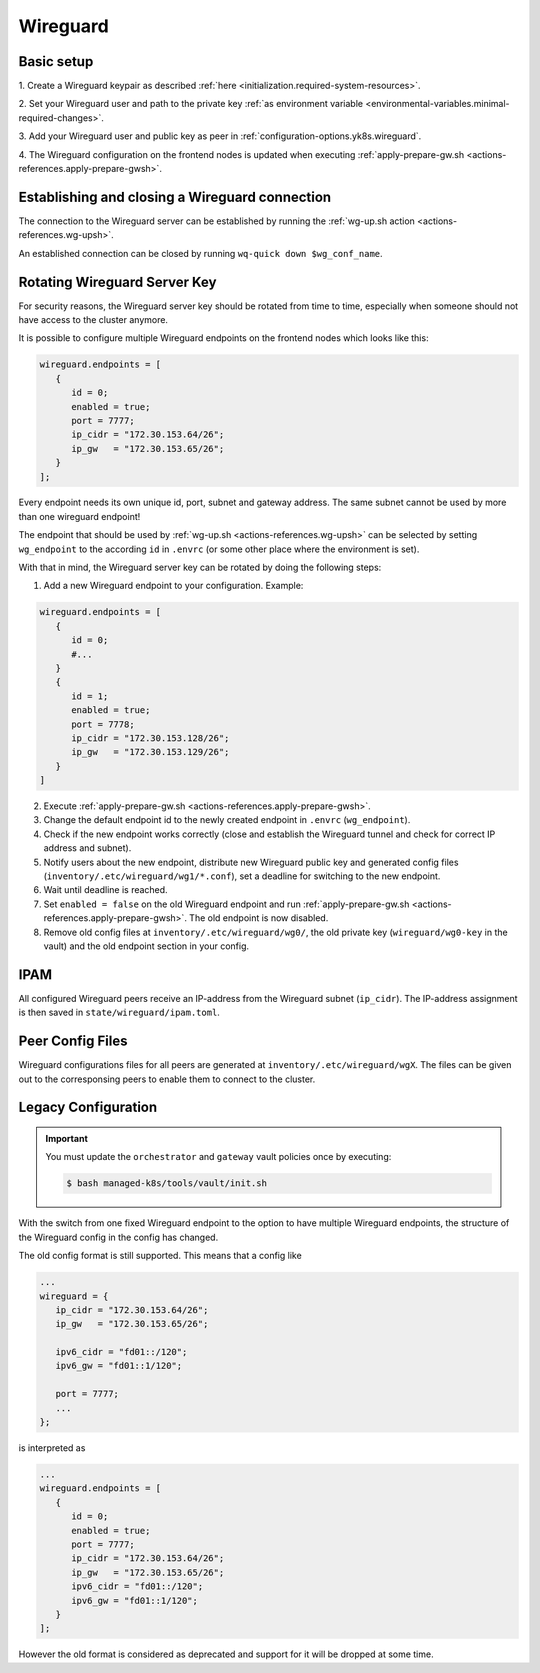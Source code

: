 Wireguard
=========

Basic setup
-----------

1. Create a Wireguard keypair as described
:ref:`here <initialization.required-system-resources>`.

2. Set your Wireguard user and path to the private key
:ref:`as environment variable <environmental-variables.minimal-required-changes>`.

3. Add your Wireguard user and public key as peer in
:ref:`configuration-options.yk8s.wireguard`.

4. The Wireguard configuration on the frontend nodes is updated when executing
:ref:`apply-prepare-gw.sh <actions-references.apply-prepare-gwsh>`.

Establishing and closing a Wireguard connection
-----------------------------------------------
The connection to the Wireguard server can be established by running the
:ref:`wg-up.sh action <actions-references.wg-upsh>`.

An established connection can be closed by running ``wq-quick down $wg_conf_name``.

Rotating Wireguard Server Key
-----------------------------
For security reasons, the Wireguard server key should be rotated from time to time,
especially when someone should not have access to the cluster anymore.

It is possible to configure multiple Wireguard endpoints on the frontend nodes which looks like this:

.. code:: nix

   wireguard.endpoints = [
      {
         id = 0;
         enabled = true;
         port = 7777;
         ip_cidr = "172.30.153.64/26";
         ip_gw   = "172.30.153.65/26";
      }
   ];

Every endpoint needs its own unique id, port, subnet and gateway address.
The same subnet cannot be used by more than one wireguard endpoint!

The endpoint that should be used by :ref:`wg-up.sh <actions-references.wg-upsh>` can be
selected by setting ``wg_endpoint`` to the according ``id`` in ``.envrc``
(or some other place where the environment is set).

With that in mind, the Wireguard server key can be rotated by doing the following steps:

1. Add a new Wireguard endpoint to your configuration. Example:

.. code:: nix

   wireguard.endpoints = [
      {
         id = 0;
         #...
      }
      {
         id = 1;
         enabled = true;
         port = 7778;
         ip_cidr = "172.30.153.128/26";
         ip_gw   = "172.30.153.129/26";
      }
   ]

2. Execute :ref:`apply-prepare-gw.sh <actions-references.apply-prepare-gwsh>`.

3. Change the default endpoint id to the newly created endpoint in ``.envrc``
   (``wg_endpoint``).

4. Check if the new endpoint works correctly (close and establish the Wireguard tunnel
   and check for correct IP address and subnet).

5. Notify users about the new endpoint, distribute new Wireguard public key and
   generated config files (``inventory/.etc/wireguard/wg1/*.conf``), set a deadline for
   switching to the new endpoint.

6. Wait until deadline is reached.

7. Set ``enabled = false`` on the old Wireguard endpoint and run
   :ref:`apply-prepare-gw.sh <actions-references.apply-prepare-gwsh>`. The old endpoint is now disabled.

8. Remove old config files at ``inventory/.etc/wireguard/wg0/``, the old private key
   (``wireguard/wg0-key`` in the vault) and the old endpoint section in your config.

IPAM
----
All configured Wireguard peers receive an IP-address from the Wireguard subnet
(``ip_cidr``).
The IP-address assignment is then saved in ``state/wireguard/ipam.toml``.

Peer Config Files
-----------------
Wireguard configurations files for all peers are generated at
``inventory/.etc/wireguard/wgX``. The files can be given out to the corresponsing peers
to enable them to connect to the cluster.

Legacy Configuration
--------------------

.. important::

   You must update the ``orchestrator`` and ``gateway`` vault policies once
   by executing:

   .. code::

      $ bash managed-k8s/tools/vault/init.sh

With the switch from one fixed Wireguard endpoint to the option to have multiple
Wireguard endpoints, the structure of the Wireguard config in the config has
changed.

The old config format is still supported. This means that a config like

.. code:: nix

   ...
   wireguard = {
      ip_cidr = "172.30.153.64/26";
      ip_gw   = "172.30.153.65/26";

      ipv6_cidr = "fd01::/120";
      ipv6_gw = "fd01::1/120";

      port = 7777;
      ...
   };

is interpreted as

.. code:: nix

   ...
   wireguard.endpoints = [
      {
         id = 0;
         enabled = true;
         port = 7777;
         ip_cidr = "172.30.153.64/26";
         ip_gw   = "172.30.153.65/26";
         ipv6_cidr = "fd01::/120";
         ipv6_gw = "fd01::1/120";
      }
   ];

However the old format is considered as deprecated and support for it will be dropped
at some time.

